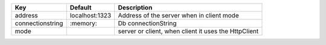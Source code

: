 ================  ==============  ====================================================
Key               Default         Description                                         
================  ==============  ====================================================
address           localhost:1323  Address of the server when in client mode           
connectionstring  \:memory:        Db connectionString                                 
mode                              server or client, when client it uses the HttpClient
================  ==============  ====================================================
